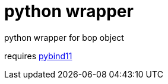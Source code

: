= python wrapper

python wrapper for bop object

requires link:https://github.com/pybind/pybind11[pybind11]

